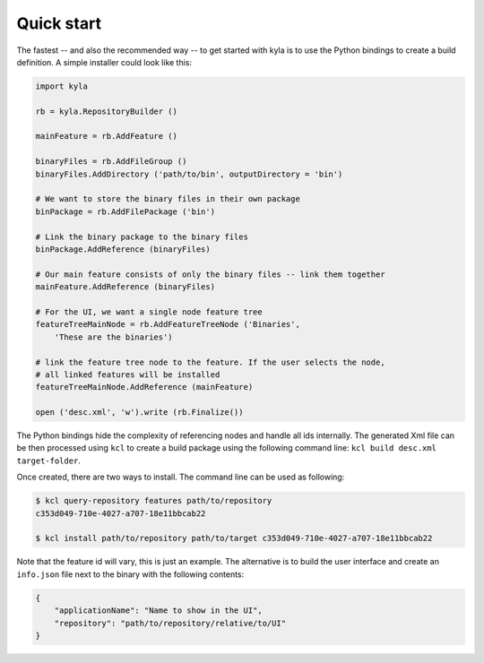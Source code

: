 Quick start
===========

The fastest -- and also the recommended way -- to get started with kyla is to use the Python bindings to create a build definition. A simple installer could look like this:

.. code:: Python

    import kyla

    rb = kyla.RepositoryBuilder ()

    mainFeature = rb.AddFeature ()

    binaryFiles = rb.AddFileGroup ()
    binaryFiles.AddDirectory ('path/to/bin', outputDirectory = 'bin')

    # We want to store the binary files in their own package
    binPackage = rb.AddFilePackage ('bin')

    # Link the binary package to the binary files
    binPackage.AddReference (binaryFiles)

    # Our main feature consists of only the binary files -- link them together
    mainFeature.AddReference (binaryFiles)

    # For the UI, we want a single node feature tree
    featureTreeMainNode = rb.AddFeatureTreeNode ('Binaries', 
        'These are the binaries')

    # link the feature tree node to the feature. If the user selects the node,
    # all linked features will be installed
    featureTreeMainNode.AddReference (mainFeature)

    open ('desc.xml', 'w').write (rb.Finalize())

The Python bindings hide the complexity of referencing nodes and handle all ids internally. The generated Xml file can be then processed using ``kcl`` to create a build package using the following command line: ``kcl build desc.xml target-folder``.

Once created, there are two ways to install. The command line can be used as following:

.. code:: bash

    $ kcl query-repository features path/to/repository
    c353d049-710e-4027-a707-18e11bbcab22

    $ kcl install path/to/repository path/to/target c353d049-710e-4027-a707-18e11bbcab22

Note that the feature id will vary, this is just an example. The alternative is to build the user interface and create an ``info.json`` file next to the binary with the following contents:

.. code:: json

    {
        "applicationName": "Name to show in the UI",
        "repository": "path/to/repository/relative/to/UI"
    }